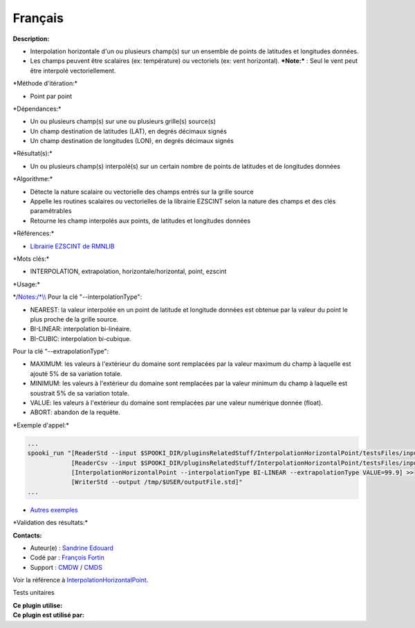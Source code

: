 Français
--------

**Description:**

-  Interpolation horizontale d'un ou plusieurs champ(s) sur un ensemble
   de points de latitudes et longitudes données.
-  Les champs peuvent être scalaires (ex: température) ou vectoriels
   (ex: vent horizontal).
   ***Note:*** : Seul le vent peut être interpolé vectoriellement.

\*Méthode d'itération:\*

-  Point par point

\*Dépendances:\*

-  Un ou plusieurs champ(s) sur une ou plusieurs grille(s) source(s)
-  Un champ destination de latitudes (LAT), en degrés décimaux signés
-  Un champ destination de longitudes (LON), en degrés décimaux signés

\*Résultat(s):\*

-  Un ou plusieurs champ(s) interpolé(s) sur un certain nombre de points
   de latitudes et de longitudes données

\*Algorithme:\*

-  Détecte la nature scalaire ou vectorielle des champs entrés sur la
   grille source
-  Appelle les routines scalaires ou vectorielles de la librairie
   EZSCINT selon la nature des champs et des clés paramétrables
-  Retourne les champ interpolés aux points, de latitudes et longitudes
   données

\*Références:\*

-  `Librairie EZSCINT de
   RMNLIB <https://wiki.cmc.ec.gc.ca/wiki/Librmn/ezscint>`__

\*Mots clés:\*

-  INTERPOLATION, extrapolation, horizontale/horizontal, point, ezscint

\*Usage:\*

\*/\ `Notes:/\*\\\\ <Notes:/*\\>`__ Pour la clé "--interpolationType":

-  NEAREST: la valeur interpolée en un point de latitude et longitude
   données est obtenue par la valeur du point le plus proche de la
   grille source.
-  BI-LINEAR: interpolation bi-linéaire.
-  BI-CUBIC: interpolation bi-cubique.

Pour la clé "--extrapolationType":

-  MAXIMUM: les valeurs à l'extérieur du domaine sont remplacées par la
   valeur maximum du champ à laquelle est ajouté 5% de sa variation
   totale.
-  MINIMUM: les valeurs à l'extérieur du domaine sont remplacées par la
   valeur minimum du champ à laquelle est soustrait 5% de sa variation
   totale.
-  VALUE: les valeurs à l'extérieur du domaine sont remplacées par une
   valeur numérique donnée (float).
-  ABORT: abandon de la requête.

\*Exemple d'appel:\*

.. code:: example

    ...
    spooki_run "[ReaderStd --input $SPOOKI_DIR/pluginsRelatedStuff/InterpolationHorizontalPoint/testsFiles/inputFile.std] >>
                [ReaderCsv --input $SPOOKI_DIR/pluginsRelatedStuff/InterpolationHorizontalPoint/testsFiles/inputFile.csv] >>
                [InterpolationHorizontalPoint --interpolationType BI-LINEAR --extrapolationType VALUE=99.9] >>
                [WriterStd --output /tmp/$USER/outputFile.std]"
    ...

-  `Autres
   exemples <https://wiki.cmc.ec.gc.ca/wiki/Spooki/Documentation/Exemples#Exemples_d.27interpolation_horizontale_sur_un_ensemble_de_points_de_latitudes_et_longitudes_donn.C3.A9es>`__

\*Validation des résultats:\*

**Contacts:**

-  Auteur(e) : `Sandrine
   Edouard <https://wiki.cmc.ec.gc.ca/wiki/User:Edouards>`__
-  Codé par : `François
   Fortin <https://wiki.cmc.ec.gc.ca/wiki/User:Fortinf>`__
-  Support : `CMDW <https://wiki.cmc.ec.gc.ca/wiki/CMDW>`__ /
   `CMDS <https://wiki.cmc.ec.gc.ca/wiki/CMDS>`__

Voir la référence à
`InterpolationHorizontalPoint <InterpolationHorizontalPoint_8cpp.html>`__.

Tests unitaires

| **Ce plugin utilise:**
| **Ce plugin est utilisé par:**

 
